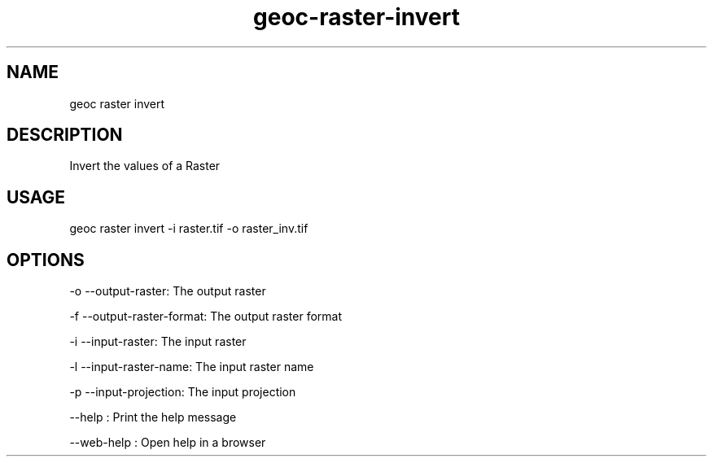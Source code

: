 .TH "geoc-raster-invert" "1" "11 September 2016" "version 0.1"
.SH NAME
geoc raster invert
.SH DESCRIPTION
Invert the values of a Raster
.SH USAGE
geoc raster invert -i raster.tif -o raster_inv.tif
.SH OPTIONS
-o --output-raster: The output raster
.PP
-f --output-raster-format: The output raster format
.PP
-i --input-raster: The input raster
.PP
-l --input-raster-name: The input raster name
.PP
-p --input-projection: The input projection
.PP
--help : Print the help message
.PP
--web-help : Open help in a browser
.PP
